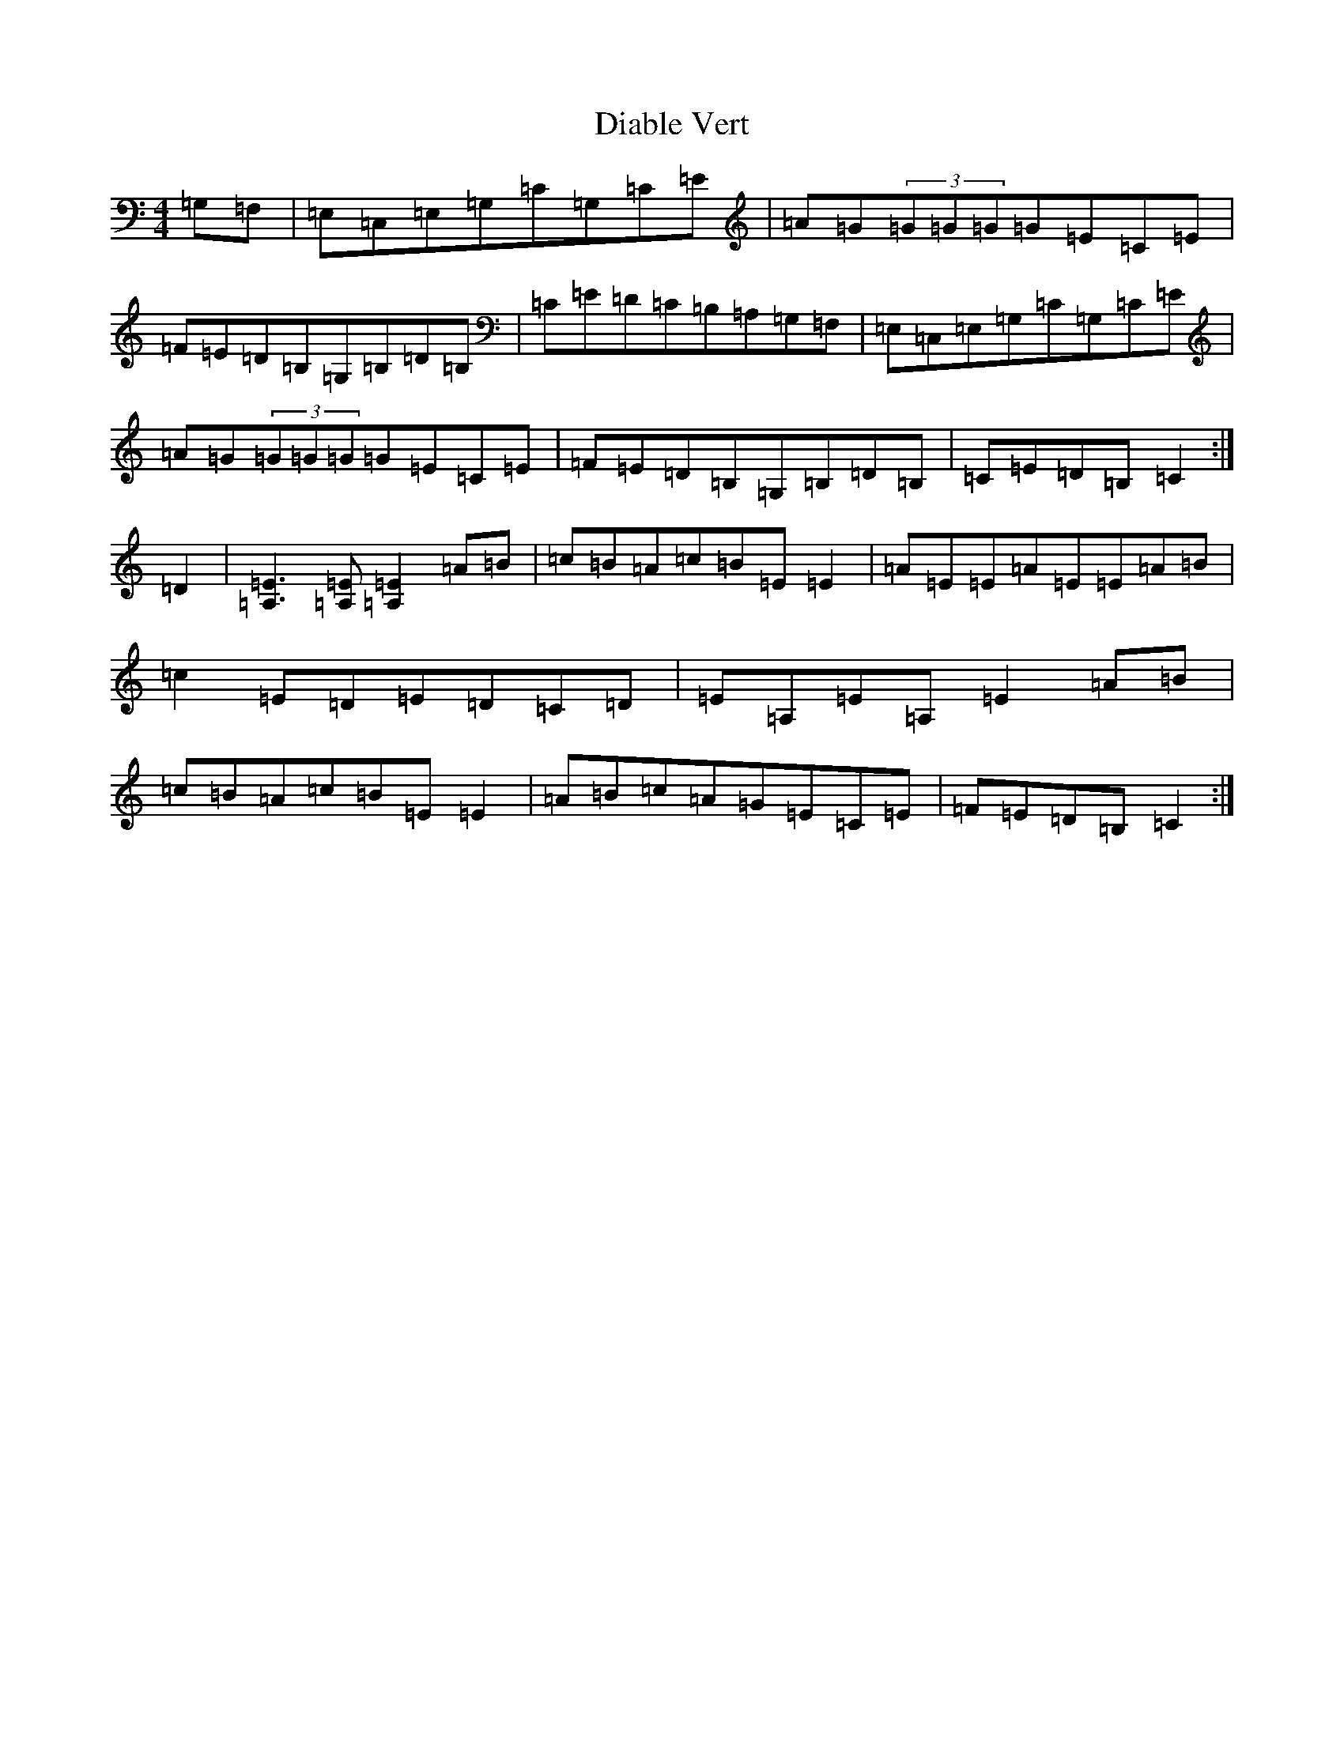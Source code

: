 X: 5187
T: Diable Vert
S: https://thesession.org/tunes/13664#setting24251
R: reel
M:4/4
L:1/8
K: C Major
=G,=F,|=E,=C,=E,=G,=C=G,=C=E|=A=G(3=G=G=G=G=E=C=E|=F=E=D=B,=G,=B,=D=B,|=C=E=D=C=B,=A,=G,=F,|=E,=C,=E,=G,=C=G,=C=E|=A=G(3=G=G=G=G=E=C=E|=F=E=D=B,=G,=B,=D=B,|=C=E=D=B,=C2:|=D2|[=E3=A,3][=E=A,][=E2=A,2]=A=B|=c=B=A=c=B=E=E2|=A=E=E=A=E=E=A=B|=c2=E=D=E=D=C=D|=E=A,=E=A,=E2=A=B|=c=B=A=c=B=E=E2|=A=B=c=A=G=E=C=E|=F=E=D=B,=C2:|